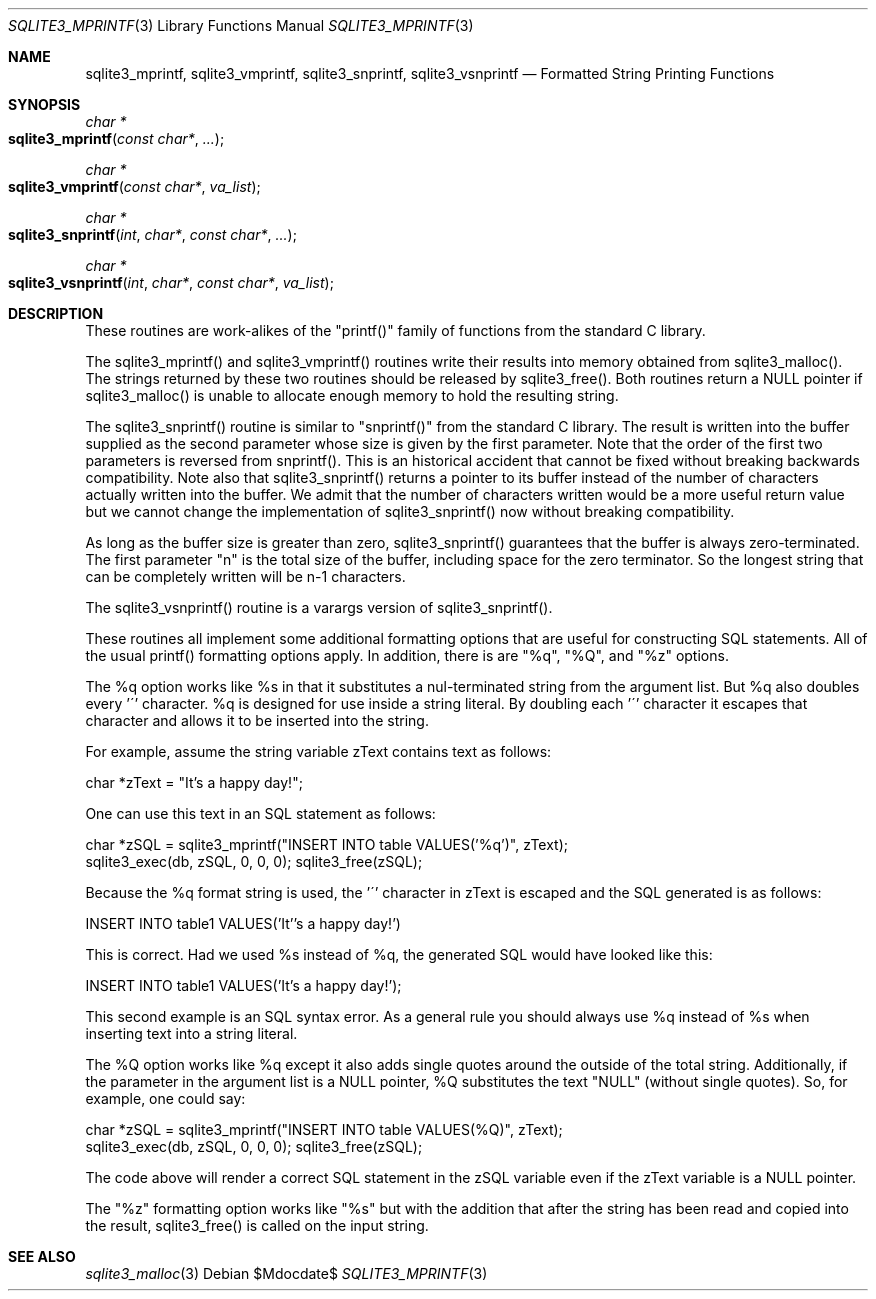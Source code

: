 .Dd $Mdocdate$
.Dt SQLITE3_MPRINTF 3
.Os
.Sh NAME
.Nm sqlite3_mprintf ,
.Nm sqlite3_vmprintf ,
.Nm sqlite3_snprintf ,
.Nm sqlite3_vsnprintf
.Nd Formatted String Printing Functions
.Sh SYNOPSIS
.Ft char *
.Fo sqlite3_mprintf
.Fa "const char*"
.Fa "..."
.Fc
.Ft char *
.Fo sqlite3_vmprintf
.Fa "const char*"
.Fa "va_list"
.Fc
.Ft char *
.Fo sqlite3_snprintf
.Fa "int"
.Fa "char*"
.Fa "const char*"
.Fa "..."
.Fc
.Ft char *
.Fo sqlite3_vsnprintf
.Fa "int"
.Fa "char*"
.Fa "const char*"
.Fa "va_list"
.Fc
.Sh DESCRIPTION
These routines are work-alikes of the "printf()" family of functions
from the standard C library.
.Pp
The sqlite3_mprintf() and sqlite3_vmprintf() routines write their results
into memory obtained from sqlite3_malloc().
The strings returned by these two routines should be released by sqlite3_free().
Both routines return a NULL pointer if sqlite3_malloc()
is unable to allocate enough memory to hold the resulting string.
.Pp
The sqlite3_snprintf() routine is similar to "snprintf()" from the
standard C library.
The result is written into the buffer supplied as the second parameter
whose size is given by the first parameter.
Note that the order of the first two parameters is reversed from snprintf().
This is an historical accident that cannot be fixed without breaking
backwards compatibility.
Note also that sqlite3_snprintf() returns a pointer to its buffer instead
of the number of characters actually written into the buffer.
We admit that the number of characters written would be a more useful
return value but we cannot change the implementation of sqlite3_snprintf()
now without breaking compatibility.
.Pp
As long as the buffer size is greater than zero, sqlite3_snprintf()
guarantees that the buffer is always zero-terminated.
The first parameter "n" is the total size of the buffer, including
space for the zero terminator.
So the longest string that can be completely written will be n-1 characters.
.Pp
The sqlite3_vsnprintf() routine is a varargs version of sqlite3_snprintf().
.Pp
These routines all implement some additional formatting options that
are useful for constructing SQL statements.
All of the usual printf() formatting options apply.
In addition, there is are "%q", "%Q", and "%z" options.
.Pp
The %q option works like %s in that it substitutes a nul-terminated
string from the argument list.
But %q also doubles every '\'' character.
%q is designed for use inside a string literal.
By doubling each '\'' character it escapes that character and allows
it to be inserted into the string.
.Pp
For example, assume the string variable zText contains text as follows:
.Bd -ragged
.Bd -literal
char *zText = "It's a happy day!"; 
.Ed
.Pp
.Ed
.Pp
One can use this text in an SQL statement as follows: 
.Bd -ragged
.Bd -literal
char *zSQL = sqlite3_mprintf("INSERT INTO table VALUES('%q')", zText);
sqlite3_exec(db, zSQL, 0, 0, 0); sqlite3_free(zSQL); 
.Ed
.Pp
.Ed
.Pp
Because the %q format string is used, the '\'' character in zText is
escaped and the SQL generated is as follows: 
.Bd -ragged
.Bd -literal
INSERT INTO table1 VALUES('It''s a happy day!') 
.Ed
.Pp
.Ed
.Pp
This is correct.
Had we used %s instead of %q, the generated SQL would have looked like
this: 
.Bd -ragged
.Bd -literal
INSERT INTO table1 VALUES('It's a happy day!'); 
.Ed
.Pp
.Ed
.Pp
This second example is an SQL syntax error.
As a general rule you should always use %q instead of %s when inserting
text into a string literal.
.Pp
The %Q option works like %q except it also adds single quotes around
the outside of the total string.
Additionally, if the parameter in the argument list is a NULL pointer,
%Q substitutes the text "NULL" (without single quotes).
So, for example, one could say: 
.Bd -ragged
.Bd -literal
char *zSQL = sqlite3_mprintf("INSERT INTO table VALUES(%Q)", zText);
sqlite3_exec(db, zSQL, 0, 0, 0); sqlite3_free(zSQL); 
.Ed
.Pp
.Ed
.Pp
The code above will render a correct SQL statement in the zSQL variable
even if the zText variable is a NULL pointer.
.Pp
The "%z" formatting option works like "%s" but with the addition that
after the string has been read and copied into the result, sqlite3_free()
is called on the input string.
.Sh SEE ALSO
.Xr sqlite3_malloc 3
